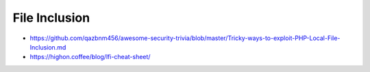 ##############
File Inclusion
##############

* https://github.com/qazbnm456/awesome-security-trivia/blob/master/Tricky-ways-to-exploit-PHP-Local-File-Inclusion.md
* https://highon.coffee/blog/lfi-cheat-sheet/
